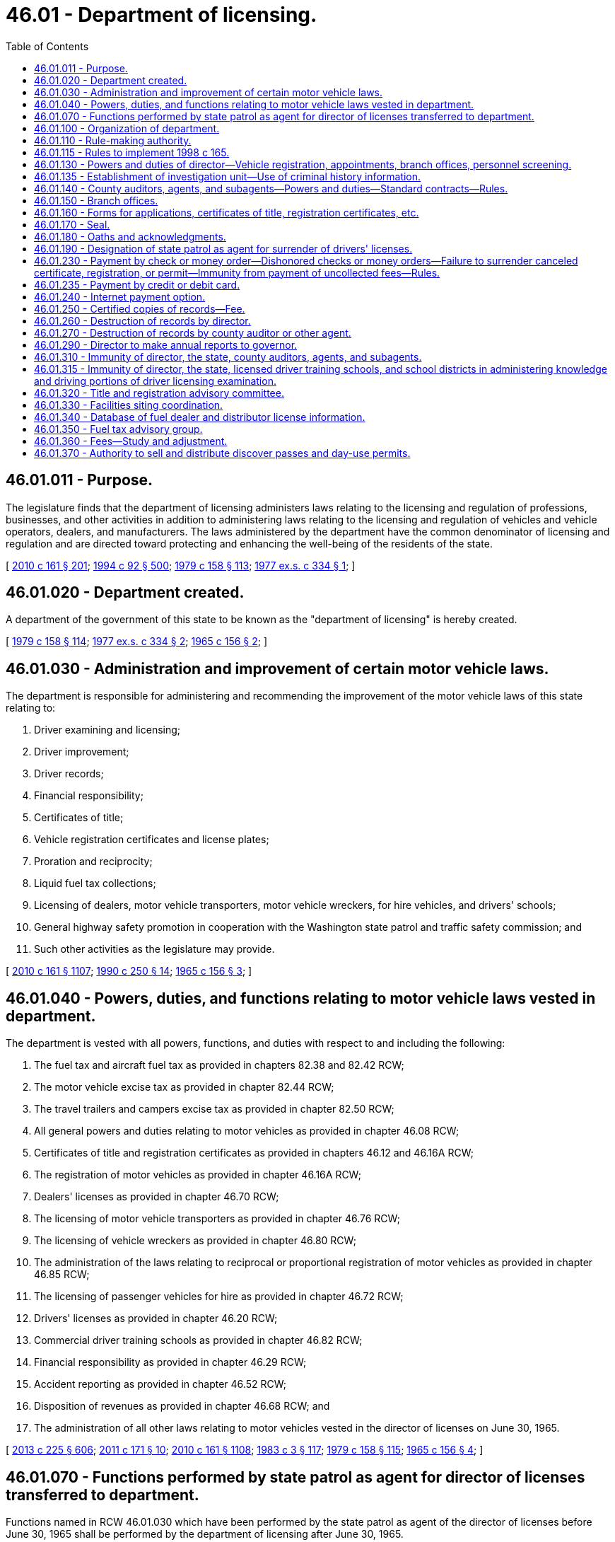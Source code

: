 = 46.01 - Department of licensing.
:toc:

== 46.01.011 - Purpose.
The legislature finds that the department of licensing administers laws relating to the licensing and regulation of professions, businesses, and other activities in addition to administering laws relating to the licensing and regulation of vehicles and vehicle operators, dealers, and manufacturers. The laws administered by the department have the common denominator of licensing and regulation and are directed toward protecting and enhancing the well-being of the residents of the state.

[ http://lawfilesext.leg.wa.gov/biennium/2009-10/Pdf/Bills/Session%20Laws/Senate/6379.SL.pdf?cite=2010%20c%20161%20§%20201[2010 c 161 § 201]; http://lawfilesext.leg.wa.gov/biennium/1993-94/Pdf/Bills/Session%20Laws/House/2438-S.SL.pdf?cite=1994%20c%2092%20§%20500[1994 c 92 § 500]; http://leg.wa.gov/CodeReviser/documents/sessionlaw/1979c158.pdf?cite=1979%20c%20158%20§%20113[1979 c 158 § 113]; http://leg.wa.gov/CodeReviser/documents/sessionlaw/1977ex1c334.pdf?cite=1977%20ex.s.%20c%20334%20§%201[1977 ex.s. c 334 § 1]; ]

== 46.01.020 - Department created.
A department of the government of this state to be known as the "department of licensing" is hereby created.

[ http://leg.wa.gov/CodeReviser/documents/sessionlaw/1979c158.pdf?cite=1979%20c%20158%20§%20114[1979 c 158 § 114]; http://leg.wa.gov/CodeReviser/documents/sessionlaw/1977ex1c334.pdf?cite=1977%20ex.s.%20c%20334%20§%202[1977 ex.s. c 334 § 2]; http://leg.wa.gov/CodeReviser/documents/sessionlaw/1965c156.pdf?cite=1965%20c%20156%20§%202[1965 c 156 § 2]; ]

== 46.01.030 - Administration and improvement of certain motor vehicle laws.
The department is responsible for administering and recommending the improvement of the motor vehicle laws of this state relating to:

. Driver examining and licensing;

. Driver improvement;

. Driver records;

. Financial responsibility;

. Certificates of title;

. Vehicle registration certificates and license plates;

. Proration and reciprocity;

. Liquid fuel tax collections;

. Licensing of dealers, motor vehicle transporters, motor vehicle wreckers, for hire vehicles, and drivers' schools;

. General highway safety promotion in cooperation with the Washington state patrol and traffic safety commission; and

. Such other activities as the legislature may provide.

[ http://lawfilesext.leg.wa.gov/biennium/2009-10/Pdf/Bills/Session%20Laws/Senate/6379.SL.pdf?cite=2010%20c%20161%20§%201107[2010 c 161 § 1107]; http://leg.wa.gov/CodeReviser/documents/sessionlaw/1990c250.pdf?cite=1990%20c%20250%20§%2014[1990 c 250 § 14]; http://leg.wa.gov/CodeReviser/documents/sessionlaw/1965c156.pdf?cite=1965%20c%20156%20§%203[1965 c 156 § 3]; ]

== 46.01.040 - Powers, duties, and functions relating to motor vehicle laws vested in department.
The department is vested with all powers, functions, and duties with respect to and including the following:

. The fuel tax and aircraft fuel tax as provided in chapters 82.38 and 82.42 RCW;

. The motor vehicle excise tax as provided in chapter 82.44 RCW;

. The travel trailers and campers excise tax as provided in chapter 82.50 RCW;

. All general powers and duties relating to motor vehicles as provided in chapter 46.08 RCW;

. Certificates of title and registration certificates as provided in chapters 46.12 and 46.16A RCW;

. The registration of motor vehicles as provided in chapter 46.16A RCW;

. Dealers' licenses as provided in chapter 46.70 RCW;

. The licensing of motor vehicle transporters as provided in chapter 46.76 RCW;

. The licensing of vehicle wreckers as provided in chapter 46.80 RCW;

. The administration of the laws relating to reciprocal or proportional registration of motor vehicles as provided in chapter 46.85 RCW;

. The licensing of passenger vehicles for hire as provided in chapter 46.72 RCW;

. Drivers' licenses as provided in chapter 46.20 RCW;

. Commercial driver training schools as provided in chapter 46.82 RCW;

. Financial responsibility as provided in chapter 46.29 RCW;

. Accident reporting as provided in chapter 46.52 RCW;

. Disposition of revenues as provided in chapter 46.68 RCW; and

. The administration of all other laws relating to motor vehicles vested in the director of licenses on June 30, 1965.

[ http://lawfilesext.leg.wa.gov/biennium/2013-14/Pdf/Bills/Session%20Laws/House/1883-S.SL.pdf?cite=2013%20c%20225%20§%20606[2013 c 225 § 606]; http://lawfilesext.leg.wa.gov/biennium/2011-12/Pdf/Bills/Session%20Laws/Senate/5061.SL.pdf?cite=2011%20c%20171%20§%2010[2011 c 171 § 10]; http://lawfilesext.leg.wa.gov/biennium/2009-10/Pdf/Bills/Session%20Laws/Senate/6379.SL.pdf?cite=2010%20c%20161%20§%201108[2010 c 161 § 1108]; http://leg.wa.gov/CodeReviser/documents/sessionlaw/1983c3.pdf?cite=1983%20c%203%20§%20117[1983 c 3 § 117]; http://leg.wa.gov/CodeReviser/documents/sessionlaw/1979c158.pdf?cite=1979%20c%20158%20§%20115[1979 c 158 § 115]; http://leg.wa.gov/CodeReviser/documents/sessionlaw/1965c156.pdf?cite=1965%20c%20156%20§%204[1965 c 156 § 4]; ]

== 46.01.070 - Functions performed by state patrol as agent for director of licenses transferred to department.
Functions named in RCW 46.01.030 which have been performed by the state patrol as agent of the director of licenses before June 30, 1965 shall be performed by the department of licensing after June 30, 1965.

[ http://leg.wa.gov/CodeReviser/documents/sessionlaw/1979c158.pdf?cite=1979%20c%20158%20§%20118[1979 c 158 § 118]; http://leg.wa.gov/CodeReviser/documents/sessionlaw/1965c156.pdf?cite=1965%20c%20156%20§%207[1965 c 156 § 7]; ]

== 46.01.100 - Organization of department.
Directors shall organize the department in such manner as they may deem necessary to segregate and conduct the work of the department.

[ http://leg.wa.gov/CodeReviser/documents/sessionlaw/1990c250.pdf?cite=1990%20c%20250%20§%2016[1990 c 250 § 16]; http://leg.wa.gov/CodeReviser/documents/sessionlaw/1965c156.pdf?cite=1965%20c%20156%20§%2010[1965 c 156 § 10]; ]

== 46.01.110 - Rule-making authority.
The director may adopt and enforce rules to carry out provisions related to vehicle registrations, certificates of title, and drivers' licenses. These rules must not be based:

. Solely on a section of law stating a statute's intent or purpose;

. On the enabling provisions of the statute establishing the agency; or

. On any combination of subsections (1) and (2) of this section.

[ http://lawfilesext.leg.wa.gov/biennium/2009-10/Pdf/Bills/Session%20Laws/Senate/6379.SL.pdf?cite=2010%20c%20161%20§%20202[2010 c 161 § 202]; http://lawfilesext.leg.wa.gov/biennium/1995-96/Pdf/Bills/Session%20Laws/House/1010-S.SL.pdf?cite=1995%20c%20403%20§%20108[1995 c 403 § 108]; http://leg.wa.gov/CodeReviser/documents/sessionlaw/1979c158.pdf?cite=1979%20c%20158%20§%20120[1979 c 158 § 120]; http://leg.wa.gov/CodeReviser/documents/sessionlaw/1965c156.pdf?cite=1965%20c%20156%20§%2011[1965 c 156 § 11]; http://leg.wa.gov/CodeReviser/documents/sessionlaw/1961c12.pdf?cite=1961%20c%2012%20§%2046.08.140[1961 c 12 § 46.08.140]; http://leg.wa.gov/CodeReviser/documents/sessionlaw/1937c188.pdf?cite=1937%20c%20188%20§%2079[1937 c 188 § 79]; RRS § 6312-79; ]

== 46.01.115 - Rules to implement 1998 c 165.
The department of licensing may adopt rules as necessary to implement chapter 165, Laws of 1998.

[ http://lawfilesext.leg.wa.gov/biennium/1997-98/Pdf/Bills/Session%20Laws/House/2439-S.SL.pdf?cite=1998%20c%20165%20§%2014[1998 c 165 § 14]; ]

== 46.01.130 - Powers and duties of director—Vehicle registration, appointments, branch offices, personnel screening.
The director:

. Shall supervise and control the issuing of vehicle certificates of title, vehicle registrations, and vehicle license plates, and has the full power to do all things necessary and proper to carry out the provisions of the law relating to the registration of vehicles;

. May appoint and employ deputies, assistants, representatives, and clerks;

. May establish branch offices in different parts of the state;

. May appoint county auditors in Washington state or, in the absence of a county auditor, the department or an official of county government as agents for applications for and the issuance of vehicle certificates of title and vehicle registrations; and

. [Empty]
.. Shall investigate the conviction records and pending charges of any current employee of or prospective employee being considered for any position with the department who has or will have:

...(A) The ability to create or modify records of applicants for enhanced drivers' licenses and identicards issued under RCW 46.20.202; and

(B) The ability to issue enhanced drivers' licenses and identicards under RCW 46.20.202; or

... The ability to conduct examinations under RCW 46.25.060; or

... Access to information pertaining to vehicle license plates, drivers' licenses, or identicards under RCW 46.08.066, or vessel registrations issued under RCW 88.02.330 that, alone or in combination with any other information, may reveal the identity of an individual, or reveal that an individual is or was, performing an undercover or covert law enforcement, confidential public health work, public assistance fraud, or child support investigative activity.

.. The investigation consists of a background check as authorized under RCW 10.97.050, 43.43.833, and 43.43.834, and the federal bureau of investigation. The background check must be conducted through the Washington state patrol criminal identification section and may include a national check from the federal bureau of investigation, which is through the submission of fingerprints. The director shall use the information solely to determine the character, suitability, and competence of current or prospective employees subject to this section.

.. The director shall investigate the conviction records and pending charges of an employee subject to:

... Subsection (5)(a)(i) of this section every five years; and

... Subsection (5)(a)(ii) of this section as required under 49 C.F.R. Sec. 384.228 as it existed on July 8, 2014, or such subsequent date as may be provided by the department by rule, consistent with the purposes of this section.

.. Criminal justice agencies shall provide the director with information that they may possess and that the director may require solely to determine the employment suitability of current or prospective employees subject to this section.

[ http://lawfilesext.leg.wa.gov/biennium/2013-14/Pdf/Bills/Session%20Laws/Senate/5591-S.SL.pdf?cite=2013%20c%20336%20§%201[2013 c 336 § 1]; http://lawfilesext.leg.wa.gov/biennium/2013-14/Pdf/Bills/Session%20Laws/House/1752-S.SL.pdf?cite=2013%20c%20224%20§%201[2013 c 224 § 1]; http://lawfilesext.leg.wa.gov/biennium/2009-10/Pdf/Bills/Session%20Laws/Senate/6379.SL.pdf?cite=2010%20c%20161%20§%20203[2010 c 161 § 203]; http://lawfilesext.leg.wa.gov/biennium/2009-10/Pdf/Bills/Session%20Laws/House/1844.SL.pdf?cite=2009%20c%20169%20§%201[2009 c 169 § 1]; http://leg.wa.gov/CodeReviser/documents/sessionlaw/1979c158.pdf?cite=1979%20c%20158%20§%20121[1979 c 158 § 121]; http://leg.wa.gov/CodeReviser/documents/sessionlaw/1973c103.pdf?cite=1973%20c%20103%20§%202[1973 c 103 § 2]; http://leg.wa.gov/CodeReviser/documents/sessionlaw/1971ex1c231.pdf?cite=1971%20ex.s.%20c%20231%20§%208[1971 ex.s. c 231 § 8]; http://leg.wa.gov/CodeReviser/documents/sessionlaw/1965c156.pdf?cite=1965%20c%20156%20§%2013[1965 c 156 § 13]; http://leg.wa.gov/CodeReviser/documents/sessionlaw/1961c12.pdf?cite=1961%20c%2012%20§%2046.08.090[1961 c 12 § 46.08.090]; http://leg.wa.gov/CodeReviser/documents/sessionlaw/1937c188.pdf?cite=1937%20c%20188%20§%2026[1937 c 188 § 26]; RRS § 6312-26; prior: 1921 c 96 § 3, part; 1917 c 155 § 2, part; 1915 c 142 § 3, part; ]

== 46.01.135 - Establishment of investigation unit—Use of criminal history information.
. There is established an investigation unit within the department for the purpose of detection, investigation, and prosecution of any act prohibited or declared to be unlawful in the programs administered by the department. The director will employ qualified supervisory, legal, and investigative personnel for the program. Program staff must be qualified by training and experience.

. The director and the investigation unit are authorized to receive criminal history record information that includes nonconviction data for any purpose associated with an investigation conducted by the investigation unit established under this section. Dissemination or use of nonconviction data for purposes other than that authorized in this section is prohibited.

[ http://lawfilesext.leg.wa.gov/biennium/2007-08/Pdf/Bills/Session%20Laws/House/2955.SL.pdf?cite=2008%20c%2074%20§%206[2008 c 74 § 6]; ]

== 46.01.140 - County auditors, agents, and subagents—Powers and duties—Standard contracts—Rules.
. County auditor/agent duties. A county auditor or other agent appointed by the director must:

.. Enter into a standard contract provided by the director;

.. Provide all services authorized by the director for vehicle certificates of title and vehicle registration applications and issuance under the direction and supervision of the director including, but not limited to:

... Processing reports of sale;

... Processing transitional ownership transactions;

... Processing mail-in vehicle registration renewals until directed otherwise by legislative authority;

... Issuing registrations and temporary ORV use permits for off-road vehicles as required under chapter 46.09 RCW;

.. Issuing registrations for snowmobiles as required under chapter 46.10 RCW; and

.. Collecting fees and taxes as required;

.. If authorized by the director, offer for sale discover passes as provided in chapter 79A.80 RCW.

. County auditor/agent assistants and subagents. A county auditor or other agent appointed by the director may, with approval of the director:

.. Appoint assistants as special deputies to accept applications for vehicle certificates of title and to issue vehicle registrations; and

.. Recommend and request that the director appoint subagencies within the county to accept applications for vehicle certificates of title and vehicle registration application issuance.

. Appointing subagents. A county auditor or other agent appointed by the director who requests a subagency must, with approval of the director:

.. Use an open competitive process including, but not limited to, a written business proposal and oral interview to determine the qualifications of all interested applicants; and

.. Submit all proposals to the director with a recommendation for appointment of one or more subagents who have applied through the open competitive process. If a qualified successor who is an existing subagent's sibling, spouse, or child, or a subagency employee has applied, the county auditor must provide the name of the qualified successor and the name of one other applicant who is qualified and was chosen through the open competitive process.

. Subagent duties. A subagent appointed by the director must:

.. Enter into a standard contract with the county auditor or agent provided by the director;

.. Provide all services authorized by the director for vehicle certificates of title and vehicle registration applications and issuance under the direction and supervision of the county auditor or agent and the director including, but not limited to:

... Processing reports of sale;

... Processing transitional ownership transactions;

... Mailing out vehicle registrations and replacement plates to internet payment option customers until directed otherwise by legislative authority;

... Issuing registrations and temporary ORV use permits for off-road vehicles as required under chapter 46.09 RCW;

.. Issuing registrations for snowmobiles as required under chapter 46.10 RCW; and

.. Collecting fees and taxes as required; and

.. If authorized by the director, offer for sale discover passes as provided in chapter 79A.80 RCW.

. Subagent successorship. A subagent appointed by the director who no longer wants his or her appointment may recommend a successor who is the subagent's sibling, spouse, or child, or a subagency employee. The recommended successor must participate in the open competitive process used to select an applicant. In making successor recommendations and appointment determinations, the following provisions apply:

.. If a subagency is held by a partnership or corporate entity, the nomination must be submitted on behalf of, and agreed to by, all partners or corporate officers;

.. A subagent may not receive any direct or indirect compensation or remuneration from any party or entity in recognition of a successor nomination. A subagent may not receive any financial benefit from the transfer or termination of an appointment;

.. The appointment of a successor is intended to assist in the efficient transfer of appointments to minimize public inconvenience. The appointment of a successor does not create a proprietary or property interest in the appointment;

.. A subagent appointee who is planning to retire within twelve months may recommend a successor without resigning his or her appointment by submitting a letter of intent to retire with a successor recommendation to the county auditor or other agent appointed by the director. The county auditor or other agent appointed by the director shall, within sixty days, respond in writing to the subagent appointee indicating if the recommended successor would be considered in the open competitive process. If there are negative factors or deficiencies pertaining to the subagency operation or the recommended successor, the county auditor or other agent appointed by the director must state these factors in writing to the subagent appointee. The subagent appointee may withdraw the letter of intent to retire any time prior to the start of the open competitive process by writing to the county auditor or other agent appointed by the director and filing a copy with the director;

.. A subagent appointee may name a recommended successor at any time during his or her appointment by notifying the county auditor or other agent appointed by the director in writing and filing a copy with the director. The purpose of this recommendation is for the county auditor or other agent appointed by the director to know the wishes of the subagent appointee in the event of the death or incapacitation of a sole subagent appointee or last remaining subagent appointee that could lead to the inability of the subagent to continue to fulfill the obligations of the appointment; and

.. If the county auditor or other agent appointed by the director does not select the recommended successor for appointment as a result of the open competitive process, the county auditor or other agent appointed by the director must contact the subagent appointee by letter and explain the decision. The subagent appointee must be provided an opportunity to respond in writing. Any response by the subagent appointee must be included in the open competitive process materials submitted to the department.

. Standard contracts. The standard contracts provided by the director in this section may include provisions that the director deems necessary to ensure that readily accessible and acceptable service is provided to the citizens of the state, including the full collection of fees and taxes. The standard contracts must include provisions that:

.. Describe responsibilities and liabilities of each party related to service expectations and levels;

.. Describe the equipment to be supplied by the department and equipment maintenance;

.. Require specific types of insurance or bonds, or both, to protect the state against any loss of collected revenue or loss of equipment;

.. Specify the amount of training that will be provided by each of the parties;

.. Describe allowable costs that may be charged for vehicle registration activities as described in subsection (7) of this section; and

.. Describe causes and procedures for termination of the contract, which may include mediation and binding arbitration.

. County auditor/agent cost reimbursement. A county auditor or other agent appointed by the director who does not cover expenses for services provided by the standard contract may submit to the department a request for cost-coverage moneys. The request must be submitted on a form developed by the department. The department must develop procedures to standardize and identify allowable costs and to verify whether a request is reasonable. Payment must be made on those requests found to be allowable from the licensing services account.

. County auditor/agent revenue disbursement. County revenues that exceed the cost of providing services described in the standard contract, calculated in accordance with the procedures in subsection (7) of this section, must be expended as determined by the county legislative authority during the process established by law for adoption of county budgets.

. Appointment authority. The director has final appointment authority for county auditors or other agents or subagents.

. Rules. The director may adopt rules to implement this section.

[ http://lawfilesext.leg.wa.gov/biennium/2013-14/Pdf/Bills/Session%20Laws/House/1242-S.SL.pdf?cite=2013%20c%20169%20§%201[2013 c 169 § 1]; http://lawfilesext.leg.wa.gov/biennium/2011-12/Pdf/Bills/Session%20Laws/House/2373-S2.SL.pdf?cite=2012%20c%20261%20§%2010[2012 c 261 § 10]; http://lawfilesext.leg.wa.gov/biennium/2011-12/Pdf/Bills/Session%20Laws/Senate/5061.SL.pdf?cite=2011%20c%20171%20§%2011[2011 c 171 § 11]; http://lawfilesext.leg.wa.gov/biennium/2009-10/Pdf/Bills/Session%20Laws/House/2617-S2.SL.pdf?cite=2010%201st%20sp.s.%20c%207%20§%20139[2010 1st sp.s. c 7 § 139]; http://lawfilesext.leg.wa.gov/biennium/2009-10/Pdf/Bills/Session%20Laws/Senate/6826.SL.pdf?cite=2010%20c%20221%20§%201[2010 c 221 § 1]; http://lawfilesext.leg.wa.gov/biennium/2009-10/Pdf/Bills/Session%20Laws/Senate/6379.SL.pdf?cite=2010%20c%20161%20§%20204[2010 c 161 § 204]; http://lawfilesext.leg.wa.gov/biennium/2005-06/Pdf/Bills/Session%20Laws/Senate/5518.SL.pdf?cite=2005%20c%20343%20§%201[2005 c 343 § 1]; http://lawfilesext.leg.wa.gov/biennium/2003-04/Pdf/Bills/Session%20Laws/House/2065.SL.pdf?cite=2003%20c%20370%20§%203[2003 c 370 § 3]; http://lawfilesext.leg.wa.gov/biennium/2001-02/Pdf/Bills/Session%20Laws/Senate/5274-S.SL.pdf?cite=2001%20c%20331%20§%201[2001 c 331 § 1]; http://lawfilesext.leg.wa.gov/biennium/1995-96/Pdf/Bills/Session%20Laws/Senate/6476.SL.pdf?cite=1996%20c%20315%20§%201[1996 c 315 § 1]; http://lawfilesext.leg.wa.gov/biennium/1991-92/Pdf/Bills/Session%20Laws/House/2643-S.SL.pdf?cite=1992%20c%20216%20§%201[1992 c 216 § 1]; http://lawfilesext.leg.wa.gov/biennium/1991-92/Pdf/Bills/Session%20Laws/House/1704-S.SL.pdf?cite=1991%20c%20339%20§%2016[1991 c 339 § 16]; http://leg.wa.gov/CodeReviser/documents/sessionlaw/1990c250.pdf?cite=1990%20c%20250%20§%2089[1990 c 250 § 89]; http://leg.wa.gov/CodeReviser/documents/sessionlaw/1988c12.pdf?cite=1988%20c%2012%20§%201[1988 c 12 § 1]; http://leg.wa.gov/CodeReviser/documents/sessionlaw/1987c302.pdf?cite=1987%20c%20302%20§%201[1987 c 302 § 1]; http://leg.wa.gov/CodeReviser/documents/sessionlaw/1985c380.pdf?cite=1985%20c%20380%20§%2012[1985 c 380 § 12]; prior:  1983 c 77 § 1; http://leg.wa.gov/CodeReviser/documents/sessionlaw/1983c26.pdf?cite=1983%20c%2026%20§%201[1983 c 26 § 1]; http://leg.wa.gov/CodeReviser/documents/sessionlaw/1980c114.pdf?cite=1980%20c%20114%20§%202[1980 c 114 § 2]; http://leg.wa.gov/CodeReviser/documents/sessionlaw/1979c158.pdf?cite=1979%20c%20158%20§%20122[1979 c 158 § 122]; http://leg.wa.gov/CodeReviser/documents/sessionlaw/1975ex1c146.pdf?cite=1975%201st%20ex.s.%20c%20146%20§%201[1975 1st ex.s. c 146 § 1]; http://leg.wa.gov/CodeReviser/documents/sessionlaw/1973c103.pdf?cite=1973%20c%20103%20§%201[1973 c 103 § 1]; http://leg.wa.gov/CodeReviser/documents/sessionlaw/1971ex1c231.pdf?cite=1971%20ex.s.%20c%20231%20§%209[1971 ex.s. c 231 § 9]; http://leg.wa.gov/CodeReviser/documents/sessionlaw/1971ex1c91.pdf?cite=1971%20ex.s.%20c%2091%20§%203[1971 ex.s. c 91 § 3]; http://leg.wa.gov/CodeReviser/documents/sessionlaw/1965c156.pdf?cite=1965%20c%20156%20§%2014[1965 c 156 § 14]; http://leg.wa.gov/CodeReviser/documents/sessionlaw/1963c85.pdf?cite=1963%20c%2085%20§%201[1963 c 85 § 1]; http://leg.wa.gov/CodeReviser/documents/sessionlaw/1961c12.pdf?cite=1961%20c%2012%20§%2046.08.100[1961 c 12 § 46.08.100]; prior:  1955 c 89 § 3; http://leg.wa.gov/CodeReviser/documents/sessionlaw/1937c188.pdf?cite=1937%20c%20188%20§%2027[1937 c 188 § 27]; RRS § 6312-27; ]

== 46.01.150 - Branch offices.
The department may maintain such branch offices within the state as the director may deem necessary properly to carry out the powers and duties vested in the department.

[ http://leg.wa.gov/CodeReviser/documents/sessionlaw/1965c156.pdf?cite=1965%20c%20156%20§%2015[1965 c 156 § 15]; ]

== 46.01.160 - Forms for applications, certificates of title, registration certificates, etc.
The director shall prescribe and provide suitable forms of applications, certificates of title and registration certificates, drivers' licenses, and all other forms and licenses requisite or deemed necessary to carry out the provisions of this title and any other laws the enforcement and administration of which are vested in the department.

[ http://lawfilesext.leg.wa.gov/biennium/2009-10/Pdf/Bills/Session%20Laws/Senate/6379.SL.pdf?cite=2010%20c%20161%20§%201109[2010 c 161 § 1109]; http://leg.wa.gov/CodeReviser/documents/sessionlaw/1965c156.pdf?cite=1965%20c%20156%20§%2016[1965 c 156 § 16]; ]

== 46.01.170 - Seal.
The department shall have an official seal with the words "Department of Licensing of Washington" engraved thereon.

[ http://leg.wa.gov/CodeReviser/documents/sessionlaw/1977ex1c334.pdf?cite=1977%20ex.s.%20c%20334%20§%204[1977 ex.s. c 334 § 4]; http://leg.wa.gov/CodeReviser/documents/sessionlaw/1965c156.pdf?cite=1965%20c%20156%20§%2017[1965 c 156 § 17]; ]

== 46.01.180 - Oaths and acknowledgments.
Officers and employees of the department designated by the director are, for the purpose of administering the motor vehicle laws, authorized to administer oaths and acknowledge signatures and shall do so without fee.

[ http://leg.wa.gov/CodeReviser/documents/sessionlaw/1965c156.pdf?cite=1965%20c%20156%20§%2018[1965 c 156 § 18]; ]

== 46.01.190 - Designation of state patrol as agent for surrender of drivers' licenses.
The director of licensing may designate the Washington state patrol as an agent to secure the surrender of drivers' licenses which have been suspended, revoked, or canceled pursuant to law.

[ http://leg.wa.gov/CodeReviser/documents/sessionlaw/1979c158.pdf?cite=1979%20c%20158%20§%20123[1979 c 158 § 123]; http://leg.wa.gov/CodeReviser/documents/sessionlaw/1965c156.pdf?cite=1965%20c%20156%20§%2019[1965 c 156 § 19]; ]

== 46.01.230 - Payment by check or money order—Dishonored checks or money orders—Failure to surrender canceled certificate, registration, or permit—Immunity from payment of uncollected fees—Rules.
. The department may accept checks and money orders for the payment of drivers' licenses, certificates of title and vehicle registrations, vehicle excise taxes, gross weight fees, and other fees and taxes collected by the department. Whenever registrations, licenses, or permits have been paid for by checks or money orders that have been dishonored by nonacceptance or nonpayment, the department shall:

.. Cancel the registration, license, or permit;

.. Send a notice of cancellation by first-class mail using the last known address in department records for the holder of the certificate, license, or permit, and complete an affidavit of first-class mail; and

.. Assess a handling fee, set by rule.

. It is a traffic infraction to fail to surrender a certificate of title, registration certificate, or permit to the department or to an authorized agent within ten days of being notified that the certificate, registration, or permit has been canceled.

. County auditors, agents, and subagents appointed by the director may collect restitution for dishonored checks and money orders and keep the handling fee.

. A person who has recently acquired a vehicle by purchase, exchange, gift, lease, inheritance, or legal action is not liable or responsible for the payment of uncollected fees and taxes that were paid for by a predecessor's check or money order that was subsequently dishonored. The department may not deny an application to transfer ownership for the uncollected amount.

. The director may adopt rules to implement this section. The rules must provide for the public's convenience consistent with sound business practice and encourage annual renewal of vehicle registrations by mail, authorizing checks and money orders for payment.

[ http://lawfilesext.leg.wa.gov/biennium/2009-10/Pdf/Bills/Session%20Laws/Senate/6379.SL.pdf?cite=2010%20c%20161%20§%20205[2010 c 161 § 205]; http://lawfilesext.leg.wa.gov/biennium/2003-04/Pdf/Bills/Session%20Laws/House/1036-S.SL.pdf?cite=2003%20c%20369%20§%201[2003 c 369 § 1]; http://lawfilesext.leg.wa.gov/biennium/1993-94/Pdf/Bills/Session%20Laws/House/2224-S.SL.pdf?cite=1994%20c%20262%20§%201[1994 c 262 § 1]; http://lawfilesext.leg.wa.gov/biennium/1991-92/Pdf/Bills/Session%20Laws/House/2643-S.SL.pdf?cite=1992%20c%20216%20§%202[1992 c 216 § 2]; http://leg.wa.gov/CodeReviser/documents/sessionlaw/1987c302.pdf?cite=1987%20c%20302%20§%202[1987 c 302 § 2]; http://leg.wa.gov/CodeReviser/documents/sessionlaw/1979ex1c136.pdf?cite=1979%20ex.s.%20c%20136%20§%2039[1979 ex.s. c 136 § 39]; http://leg.wa.gov/CodeReviser/documents/sessionlaw/1979c158.pdf?cite=1979%20c%20158%20§%20124[1979 c 158 § 124]; http://leg.wa.gov/CodeReviser/documents/sessionlaw/1975c52.pdf?cite=1975%20c%2052%20§%201[1975 c 52 § 1]; http://leg.wa.gov/CodeReviser/documents/sessionlaw/1965ex1c170.pdf?cite=1965%20ex.s.%20c%20170%20§%2044[1965 ex.s. c 170 § 44]; ]

== 46.01.235 - Payment by credit or debit card.
The department may adopt necessary rules and procedures to allow use of credit and debit cards for payment of fees and excise taxes to the department and its agents or subagents related to the licensing of drivers, the issuance of identicards, and vehicle and vessel certificates of title and registration. The department may establish a convenience fee to be paid by the credit or debit card user whenever a credit or debit card is chosen as the payment method. The fee must be sufficient to offset the charges imposed on the department and its agents and subagents by credit and debit card companies. In no event may the use of credit or debit cards authorized by this section create a loss of revenue to the state.

The use of a personal credit card does not rely upon the credit of the state as prohibited by Article VIII, section 5 of the state Constitution.

[ http://lawfilesext.leg.wa.gov/biennium/2009-10/Pdf/Bills/Session%20Laws/Senate/6379.SL.pdf?cite=2010%20c%20161%20§%20207[2010 c 161 § 207]; http://lawfilesext.leg.wa.gov/biennium/2003-04/Pdf/Bills/Session%20Laws/Senate/5428-S.SL.pdf?cite=2004%20c%20249%20§%209[2004 c 249 § 9]; http://lawfilesext.leg.wa.gov/biennium/1999-00/Pdf/Bills/Session%20Laws/House/2053-S.SL.pdf?cite=1999%20c%20271%20§%201[1999 c 271 § 1]; ]

== 46.01.240 - Internet payment option.
. The department shall provide on its internet payment option web site:

.. That a filing fee will be collected on all transactions subject to a filing fee;

.. That a subagent service fee will be collected by a subagent office for mail or pickup licensing services; and

.. The amount of the filing and subagent service fees.

. The filing and subagent service fees must be shown below each office listed.

[ http://lawfilesext.leg.wa.gov/biennium/2009-10/Pdf/Bills/Session%20Laws/Senate/6379.SL.pdf?cite=2010%20c%20161%20§%20206[2010 c 161 § 206]; ]

== 46.01.250 - Certified copies of records—Fee.
The director shall have the power and it shall be his or her duty upon request and payment of the fee as provided herein to furnish under seal of the director certified copies of any records of the department, except those for confidential use only. The director shall charge and collect therefor the actual cost to the department. Any funds accruing to the director of licensing under this section shall be certified and sent to the state treasurer and by him or her deposited to the credit of the highway safety fund.

[ http://lawfilesext.leg.wa.gov/biennium/2009-10/Pdf/Bills/Session%20Laws/Senate/6239-S.SL.pdf?cite=2010%20c%208%20§%209001[2010 c 8 § 9001]; http://leg.wa.gov/CodeReviser/documents/sessionlaw/1979c158.pdf?cite=1979%20c%20158%20§%20125[1979 c 158 § 125]; http://leg.wa.gov/CodeReviser/documents/sessionlaw/1967c32.pdf?cite=1967%20c%2032%20§%203[1967 c 32 § 3]; http://leg.wa.gov/CodeReviser/documents/sessionlaw/1961c12.pdf?cite=1961%20c%2012%20§%2046.08.110[1961 c 12 § 46.08.110]; http://leg.wa.gov/CodeReviser/documents/sessionlaw/1937c188.pdf?cite=1937%20c%20188%20§%2080[1937 c 188 § 80]; RRS § 6312-80; ]

== 46.01.260 - Destruction of records by director.
. Except as provided in subsection (2) of this section, the director may destroy applications for vehicle registrations, copies of vehicle registrations issued, applications for drivers' licenses, copies of issued drivers' licenses, certificates of title and registration or other documents, and records or supporting papers on file in the department that have been microfilmed or photographed or are more than five years old. The director may destroy applications for vehicle registrations that are renewal applications when the computer record of the applications has been updated.

. [Empty]
.. The director shall not destroy records of convictions or adjudications of RCW 46.61.502, 46.61.503, 46.61.504, 46.61.520, and 46.61.522, records of deferred prosecutions granted under RCW 10.05.120, or any other records of a prior offense as defined in RCW 46.61.5055 and shall maintain such records permanently on file.

.. For purposes of RCW 46.52.101 and 46.52.130, offenses subject to this subsection shall be considered "alcohol-related" offenses.

[ http://lawfilesext.leg.wa.gov/biennium/2015-16/Pdf/Bills/Session%20Laws/House/2700-S.SL.pdf?cite=2016%20c%20203%20§%203[2016 c 203 § 3]; http://lawfilesext.leg.wa.gov/biennium/2015-16/Pdf/Bills/Session%20Laws/House/1276-S2.SL.pdf?cite=2015%202nd%20sp.s.%20c%203%20§%2010[2015 2nd sp.s. c 3 § 10]; http://lawfilesext.leg.wa.gov/biennium/2009-10/Pdf/Bills/Session%20Laws/Senate/6379.SL.pdf?cite=2010%20c%20161%20§%20208[2010 c 161 § 208]; http://lawfilesext.leg.wa.gov/biennium/2009-10/Pdf/Bills/Session%20Laws/Senate/5610-S.SL.pdf?cite=2009%20c%20276%20§%202[2009 c 276 § 2]; http://lawfilesext.leg.wa.gov/biennium/1999-00/Pdf/Bills/Session%20Laws/Senate/5301.SL.pdf?cite=1999%20c%2086%20§%202[1999 c 86 § 2]; http://lawfilesext.leg.wa.gov/biennium/1997-98/Pdf/Bills/Session%20Laws/House/3070-S2.SL.pdf?cite=1998%20c%20207%20§%203[1998 c 207 § 3]; http://lawfilesext.leg.wa.gov/biennium/1997-98/Pdf/Bills/Session%20Laws/Senate/5060-S.SL.pdf?cite=1997%20c%2066%20§%2011[1997 c 66 § 11]; http://lawfilesext.leg.wa.gov/biennium/1995-96/Pdf/Bills/Session%20Laws/House/2227-S.SL.pdf?cite=1996%20c%20199%20§%204[1996 c 199 § 4]; http://lawfilesext.leg.wa.gov/biennium/1993-94/Pdf/Bills/Session%20Laws/Senate/6047-S.SL.pdf?cite=1994%20c%20275%20§%2014[1994 c 275 § 14]; http://leg.wa.gov/CodeReviser/documents/sessionlaw/1984c241.pdf?cite=1984%20c%20241%20§%201[1984 c 241 § 1]; http://leg.wa.gov/CodeReviser/documents/sessionlaw/1971ex1c22.pdf?cite=1971%20ex.s.%20c%2022%20§%201[1971 ex.s. c 22 § 1]; http://leg.wa.gov/CodeReviser/documents/sessionlaw/1965ex1c170.pdf?cite=1965%20ex.s.%20c%20170%20§%2045[1965 ex.s. c 170 § 45]; http://leg.wa.gov/CodeReviser/documents/sessionlaw/1961c12.pdf?cite=1961%20c%2012%20§%2046.08.120[1961 c 12 § 46.08.120]; http://leg.wa.gov/CodeReviser/documents/sessionlaw/1955c76.pdf?cite=1955%20c%2076%20§%201[1955 c 76 § 1]; http://leg.wa.gov/CodeReviser/documents/sessionlaw/1951c241.pdf?cite=1951%20c%20241%20§%201[1951 c 241 § 1]; http://leg.wa.gov/CodeReviser/documents/sessionlaw/1937c188.pdf?cite=1937%20c%20188%20§%2077[1937 c 188 § 77]; RRS § 6312-77; ]

== 46.01.270 - Destruction of records by county auditor or other agent.
A county auditor or other agent appointed by the director may destroy applications for vehicle registrations and any copies of vehicle registrations or other records issued after those records have been on file in the county auditor's or other agent's office for a period of eighteen months, unless otherwise directed by the director.

[ http://lawfilesext.leg.wa.gov/biennium/2009-10/Pdf/Bills/Session%20Laws/Senate/6379.SL.pdf?cite=2010%20c%20161%20§%20209[2010 c 161 § 209]; http://lawfilesext.leg.wa.gov/biennium/1991-92/Pdf/Bills/Session%20Laws/House/1704-S.SL.pdf?cite=1991%20c%20339%20§%2018[1991 c 339 § 18]; http://leg.wa.gov/CodeReviser/documents/sessionlaw/1967c32.pdf?cite=1967%20c%2032%20§%204[1967 c 32 § 4]; http://leg.wa.gov/CodeReviser/documents/sessionlaw/1961c12.pdf?cite=1961%20c%2012%20§%2046.08.130[1961 c 12 § 46.08.130]; http://leg.wa.gov/CodeReviser/documents/sessionlaw/1937c188.pdf?cite=1937%20c%20188%20§%2078[1937 c 188 § 78]; RRS § 6312-78; ]

== 46.01.290 - Director to make annual reports to governor.
The director shall report annually to the governor on the activities of the department.

[ http://leg.wa.gov/CodeReviser/documents/sessionlaw/1977c75.pdf?cite=1977%20c%2075%20§%2066[1977 c 75 § 66]; http://leg.wa.gov/CodeReviser/documents/sessionlaw/1967c32.pdf?cite=1967%20c%2032%20§%205[1967 c 32 § 5]; http://leg.wa.gov/CodeReviser/documents/sessionlaw/1965c28.pdf?cite=1965%20c%2028%20§%201[1965 c 28 § 1]; http://leg.wa.gov/CodeReviser/documents/sessionlaw/1961ex1c21.pdf?cite=1961%20ex.s.%20c%2021%20§%2029[1961 ex.s. c 21 § 29]; ]

== 46.01.310 - Immunity of director, the state, county auditors, agents, and subagents.
No civil suit or action may ever be commenced or prosecuted against the director, the state of Washington, any county auditor or other agents appointed by the director, any other government officer or entity, or against any other person, by reason of any act done or omitted to be done in connection with the titling or registration of vehicles or vessels while administering duties and responsibilities imposed on the director or as an agent of the director, or as a subagent of an agent of the director. This section does not bar the state of Washington or the director from bringing any action, whether civil or criminal, against any agent, nor shall it bar a county auditor or other agent of the director from bringing an action against the agent.

[ http://lawfilesext.leg.wa.gov/biennium/2009-10/Pdf/Bills/Session%20Laws/Senate/6379.SL.pdf?cite=2010%20c%20161%20§%20210[2010 c 161 § 210]; http://leg.wa.gov/CodeReviser/documents/sessionlaw/1987c302.pdf?cite=1987%20c%20302%20§%203[1987 c 302 § 3]; ]

== 46.01.315 - Immunity of director, the state, licensed driver training schools, and school districts in administering knowledge and driving portions of driver licensing examination.
A civil suit or action may not be commenced or prosecuted against the director, the state of Washington, any driver training school licensed by the department, any other government officer or entity, including a school district or an employee of a school district, or against any other person, by reason of any act done or omitted to be done in connection with administering the portions of the driver licensing examination that test the applicant's knowledge of traffic laws and ability to safely operate a motor vehicle. This section does not bar the state of Washington or the director from bringing any action, whether civil or criminal, against any driver training school licensed by the department.

[ http://lawfilesext.leg.wa.gov/biennium/2011-12/Pdf/Bills/Session%20Laws/House/1635-S.SL.pdf?cite=2011%20c%20370%20§%203[2011 c 370 § 3]; ]

== 46.01.320 - Title and registration advisory committee.
[ NOTES:; ]

== 46.01.330 - Facilities siting coordination.
The state patrol and the department of licensing shall coordinate their activities when siting facilities. This coordination shall result in the collocation of driver and vehicle licensing and vehicle inspection service facilities whenever possible.

The department and state patrol shall explore alternative state services, such as vehicle emission testing, that would be feasible to collocate in these joint facilities. The department and state patrol shall reach agreement with the department of transportation for the purposes of offering department of transportation permits at these one-stop transportation centers. All services provided at these transportation service facilities shall be provided at cost to the participating agencies.

In those instances where the community need or the agencies' needs do not warrant collocation this section shall not apply.

[ http://lawfilesext.leg.wa.gov/biennium/1993-94/Pdf/Bills/Session%20Laws/Senate/5972-S.SL.pdf?cite=1993%20sp.s.%20c%2023%20§%2046[1993 sp.s. c 23 § 46]; ]

== 46.01.340 - Database of fuel dealer and distributor license information.
By December 31, 1996, the department of licensing shall implement a PC or server-based database of fuel dealer and distributor license application information.

[ http://lawfilesext.leg.wa.gov/biennium/1995-96/Pdf/Bills/Session%20Laws/Senate/6673-S.SL.pdf?cite=1996%20c%20104%20§%2017[1996 c 104 § 17]; ]

== 46.01.350 - Fuel tax advisory group.
By July 1, 1996, the department of licensing shall establish a fuel tax advisory group comprised of state agency and petroleum industry representatives to develop or recommend audit and investigation techniques, changes to fuel tax statutes and rules, information protocols that allow sharing of information with other states, and other tools that improve fuel tax administration or combat fuel tax evasion.

[ http://lawfilesext.leg.wa.gov/biennium/1995-96/Pdf/Bills/Session%20Laws/Senate/6673-S.SL.pdf?cite=1996%20c%20104%20§%2018[1996 c 104 § 18]; ]

== 46.01.360 - Fees—Study and adjustment.
To ensure cost recovery for department of licensing services, the department of licensing shall submit a fee study to the transportation committees of the house of representatives and the senate by December 1, 2003, and on a biennial basis thereafter. Based on this fee study, the Washington state legislature will review and adjust fees accordingly.

[ http://lawfilesext.leg.wa.gov/biennium/2001-02/Pdf/Bills/Session%20Laws/Senate/6814-S.SL.pdf?cite=2002%20c%20352%20§%2027[2002 c 352 § 27]; ]

== 46.01.370 - Authority to sell and distribute discover passes and day-use permits.
The department may, in coordination with the state parks and recreation commission, offer for sale and distribute discover passes and day-use permits, as provided in chapter 79A.80 RCW, at the department's drivers' licenses offices. Any amounts collected by the department through the sales of discover passes and day-use permits must be deposited in the recreation access pass account created in RCW 79A.80.090.

[ http://lawfilesext.leg.wa.gov/biennium/2011-12/Pdf/Bills/Session%20Laws/House/2373-S2.SL.pdf?cite=2012%20c%20261%20§%2011[2012 c 261 § 11]; ]

